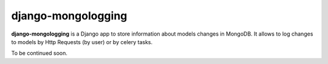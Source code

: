 ===============
django-mongologging
===============

**django-mongologging** is a Django app to store information about models changes in MongoDB.
It allows to log changes to models by Http Requests (by user) or by celery tasks.

To be continued soon.
